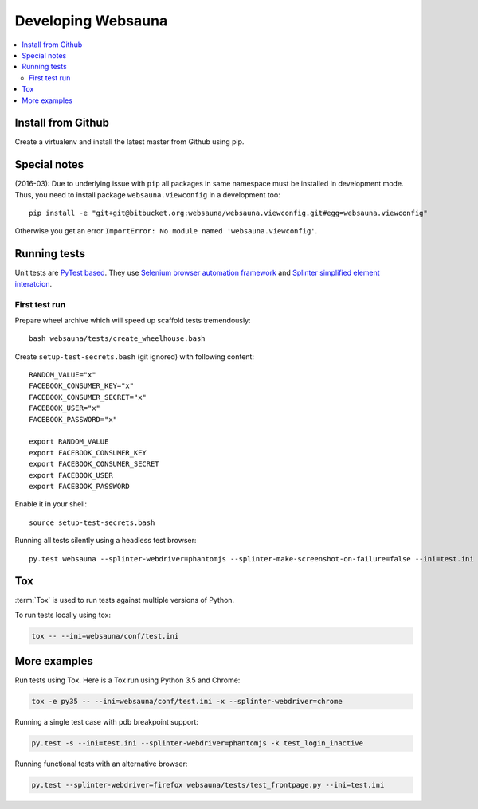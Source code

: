 ===================
Developing Websauna
===================

.. contents:: :local:

Install from Github
-------------------

Create a virtualenv and install the latest master from Github using pip.

Special notes
-------------

(2016-03): Due to underlying issue with ``pip`` all packages in same namespace must be installed in development mode. Thus, you need to install package ``websauna.viewconfig`` in a development too::

    pip install -e "git+git@bitbucket.org:websauna/websauna.viewconfig.git#egg=websauna.viewconfig"

Otherwise you get an error ``ImportError: No module named 'websauna.viewconfig'``.

Running tests
-------------

Unit tests are `PyTest based <http://pytest.org/>`_. They use `Selenium browser automation framework
<http://selenium-python.readthedocs.org/>`_ and `Splinter simplified element interatcion
<https://splinter.readthedocs.org/en/latest/>`_.

First test run
++++++++++++++

Prepare wheel archive which will speed up scaffold tests tremendously::

     bash websauna/tests/create_wheelhouse.bash

Create ``setup-test-secrets.bash`` (git ignored) with following content::

    RANDOM_VALUE="x"
    FACEBOOK_CONSUMER_KEY="x"
    FACEBOOK_CONSUMER_SECRET="x"
    FACEBOOK_USER="x"
    FACEBOOK_PASSWORD="x"

    export RANDOM_VALUE
    export FACEBOOK_CONSUMER_KEY
    export FACEBOOK_CONSUMER_SECRET
    export FACEBOOK_USER
    export FACEBOOK_PASSWORD

Enable it in your shell::

    source setup-test-secrets.bash

Running all tests silently using a headless test browser::

    py.test websauna --splinter-webdriver=phantomjs --splinter-make-screenshot-on-failure=false --ini=test.ini


Tox
---

:term:`Tox` is used to run tests against multiple versions of Python.

To run tests locally using tox:

.. code-block:: console

    tox -- --ini=websauna/conf/test.ini

More examples
-------------

Run tests using Tox. Here is a Tox run using Python 3.5 and Chrome:

.. code-block:: console

     tox -e py35 -- --ini=websauna/conf/test.ini -x --splinter-webdriver=chrome

Running a single test case with pdb breakpoint support:

.. code-block:: console

    py.test -s --ini=test.ini --splinter-webdriver=phantomjs -k test_login_inactive

Running functional tests with an alternative browser:

.. code-block:: console

    py.test --splinter-webdriver=firefox websauna/tests/test_frontpage.py --ini=test.ini


